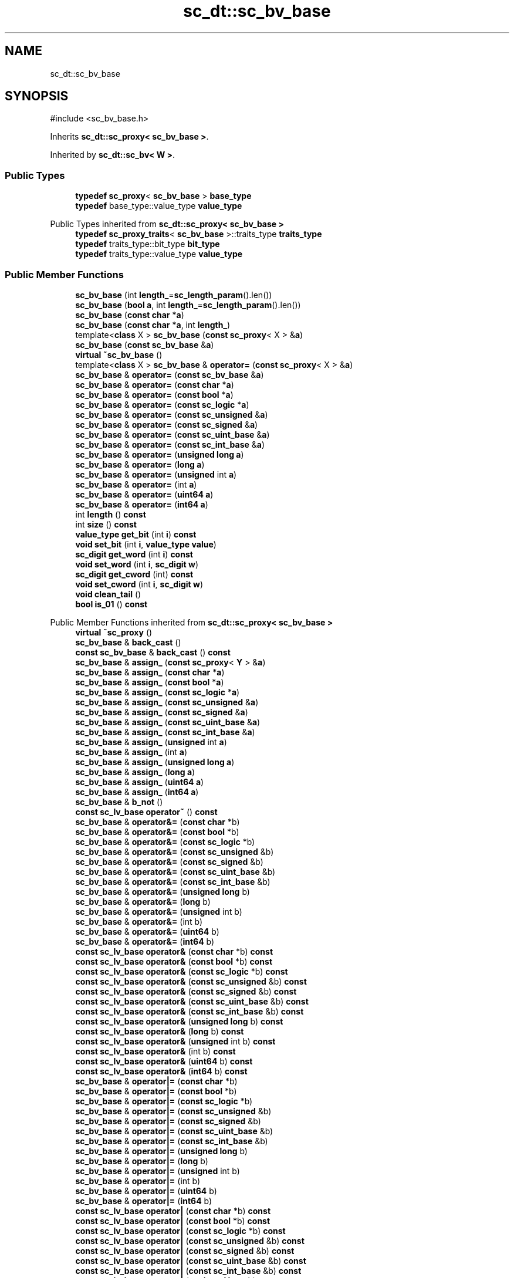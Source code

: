 .TH "sc_dt::sc_bv_base" 3 "VHDL simulator" \" -*- nroff -*-
.ad l
.nh
.SH NAME
sc_dt::sc_bv_base
.SH SYNOPSIS
.br
.PP
.PP
\fR#include <sc_bv_base\&.h>\fP
.PP
Inherits \fBsc_dt::sc_proxy< sc_bv_base >\fP\&.
.PP
Inherited by \fBsc_dt::sc_bv< W >\fP\&.
.SS "Public Types"

.in +1c
.ti -1c
.RI "\fBtypedef\fP \fBsc_proxy\fP< \fBsc_bv_base\fP > \fBbase_type\fP"
.br
.ti -1c
.RI "\fBtypedef\fP base_type::value_type \fBvalue_type\fP"
.br
.in -1c

Public Types inherited from \fBsc_dt::sc_proxy< sc_bv_base >\fP
.in +1c
.ti -1c
.RI "\fBtypedef\fP \fBsc_proxy_traits\fP< \fBsc_bv_base\fP >::traits_type \fBtraits_type\fP"
.br
.ti -1c
.RI "\fBtypedef\fP traits_type::bit_type \fBbit_type\fP"
.br
.ti -1c
.RI "\fBtypedef\fP traits_type::value_type \fBvalue_type\fP"
.br
.in -1c
.SS "Public Member Functions"

.in +1c
.ti -1c
.RI "\fBsc_bv_base\fP (int \fBlength_\fP=\fBsc_length_param\fP()\&.len())"
.br
.ti -1c
.RI "\fBsc_bv_base\fP (\fBbool\fP \fBa\fP, int \fBlength_\fP=\fBsc_length_param\fP()\&.len())"
.br
.ti -1c
.RI "\fBsc_bv_base\fP (\fBconst\fP \fBchar\fP *\fBa\fP)"
.br
.ti -1c
.RI "\fBsc_bv_base\fP (\fBconst\fP \fBchar\fP *\fBa\fP, int \fBlength_\fP)"
.br
.ti -1c
.RI "template<\fBclass\fP X > \fBsc_bv_base\fP (\fBconst\fP \fBsc_proxy\fP< X > &\fBa\fP)"
.br
.ti -1c
.RI "\fBsc_bv_base\fP (\fBconst\fP \fBsc_bv_base\fP &\fBa\fP)"
.br
.ti -1c
.RI "\fBvirtual\fP \fB~sc_bv_base\fP ()"
.br
.ti -1c
.RI "template<\fBclass\fP X > \fBsc_bv_base\fP & \fBoperator=\fP (\fBconst\fP \fBsc_proxy\fP< X > &\fBa\fP)"
.br
.ti -1c
.RI "\fBsc_bv_base\fP & \fBoperator=\fP (\fBconst\fP \fBsc_bv_base\fP &\fBa\fP)"
.br
.ti -1c
.RI "\fBsc_bv_base\fP & \fBoperator=\fP (\fBconst\fP \fBchar\fP *\fBa\fP)"
.br
.ti -1c
.RI "\fBsc_bv_base\fP & \fBoperator=\fP (\fBconst\fP \fBbool\fP *\fBa\fP)"
.br
.ti -1c
.RI "\fBsc_bv_base\fP & \fBoperator=\fP (\fBconst\fP \fBsc_logic\fP *\fBa\fP)"
.br
.ti -1c
.RI "\fBsc_bv_base\fP & \fBoperator=\fP (\fBconst\fP \fBsc_unsigned\fP &\fBa\fP)"
.br
.ti -1c
.RI "\fBsc_bv_base\fP & \fBoperator=\fP (\fBconst\fP \fBsc_signed\fP &\fBa\fP)"
.br
.ti -1c
.RI "\fBsc_bv_base\fP & \fBoperator=\fP (\fBconst\fP \fBsc_uint_base\fP &\fBa\fP)"
.br
.ti -1c
.RI "\fBsc_bv_base\fP & \fBoperator=\fP (\fBconst\fP \fBsc_int_base\fP &\fBa\fP)"
.br
.ti -1c
.RI "\fBsc_bv_base\fP & \fBoperator=\fP (\fBunsigned\fP \fBlong\fP \fBa\fP)"
.br
.ti -1c
.RI "\fBsc_bv_base\fP & \fBoperator=\fP (\fBlong\fP \fBa\fP)"
.br
.ti -1c
.RI "\fBsc_bv_base\fP & \fBoperator=\fP (\fBunsigned\fP int \fBa\fP)"
.br
.ti -1c
.RI "\fBsc_bv_base\fP & \fBoperator=\fP (int \fBa\fP)"
.br
.ti -1c
.RI "\fBsc_bv_base\fP & \fBoperator=\fP (\fBuint64\fP \fBa\fP)"
.br
.ti -1c
.RI "\fBsc_bv_base\fP & \fBoperator=\fP (\fBint64\fP \fBa\fP)"
.br
.ti -1c
.RI "int \fBlength\fP () \fBconst\fP"
.br
.ti -1c
.RI "int \fBsize\fP () \fBconst\fP"
.br
.ti -1c
.RI "\fBvalue_type\fP \fBget_bit\fP (int \fBi\fP) \fBconst\fP"
.br
.ti -1c
.RI "\fBvoid\fP \fBset_bit\fP (int \fBi\fP, \fBvalue_type\fP \fBvalue\fP)"
.br
.ti -1c
.RI "\fBsc_digit\fP \fBget_word\fP (int \fBi\fP) \fBconst\fP"
.br
.ti -1c
.RI "\fBvoid\fP \fBset_word\fP (int \fBi\fP, \fBsc_digit\fP \fBw\fP)"
.br
.ti -1c
.RI "\fBsc_digit\fP \fBget_cword\fP (int) \fBconst\fP"
.br
.ti -1c
.RI "\fBvoid\fP \fBset_cword\fP (int \fBi\fP, \fBsc_digit\fP \fBw\fP)"
.br
.ti -1c
.RI "\fBvoid\fP \fBclean_tail\fP ()"
.br
.ti -1c
.RI "\fBbool\fP \fBis_01\fP () \fBconst\fP"
.br
.in -1c

Public Member Functions inherited from \fBsc_dt::sc_proxy< sc_bv_base >\fP
.in +1c
.ti -1c
.RI "\fBvirtual\fP \fB~sc_proxy\fP ()"
.br
.ti -1c
.RI "\fBsc_bv_base\fP & \fBback_cast\fP ()"
.br
.ti -1c
.RI "\fBconst\fP \fBsc_bv_base\fP & \fBback_cast\fP () \fBconst\fP"
.br
.ti -1c
.RI "\fBsc_bv_base\fP & \fBassign_\fP (\fBconst\fP \fBsc_proxy\fP< \fBY\fP > &\fBa\fP)"
.br
.ti -1c
.RI "\fBsc_bv_base\fP & \fBassign_\fP (\fBconst\fP \fBchar\fP *\fBa\fP)"
.br
.ti -1c
.RI "\fBsc_bv_base\fP & \fBassign_\fP (\fBconst\fP \fBbool\fP *\fBa\fP)"
.br
.ti -1c
.RI "\fBsc_bv_base\fP & \fBassign_\fP (\fBconst\fP \fBsc_logic\fP *\fBa\fP)"
.br
.ti -1c
.RI "\fBsc_bv_base\fP & \fBassign_\fP (\fBconst\fP \fBsc_unsigned\fP &\fBa\fP)"
.br
.ti -1c
.RI "\fBsc_bv_base\fP & \fBassign_\fP (\fBconst\fP \fBsc_signed\fP &\fBa\fP)"
.br
.ti -1c
.RI "\fBsc_bv_base\fP & \fBassign_\fP (\fBconst\fP \fBsc_uint_base\fP &\fBa\fP)"
.br
.ti -1c
.RI "\fBsc_bv_base\fP & \fBassign_\fP (\fBconst\fP \fBsc_int_base\fP &\fBa\fP)"
.br
.ti -1c
.RI "\fBsc_bv_base\fP & \fBassign_\fP (\fBunsigned\fP int \fBa\fP)"
.br
.ti -1c
.RI "\fBsc_bv_base\fP & \fBassign_\fP (int \fBa\fP)"
.br
.ti -1c
.RI "\fBsc_bv_base\fP & \fBassign_\fP (\fBunsigned\fP \fBlong\fP \fBa\fP)"
.br
.ti -1c
.RI "\fBsc_bv_base\fP & \fBassign_\fP (\fBlong\fP \fBa\fP)"
.br
.ti -1c
.RI "\fBsc_bv_base\fP & \fBassign_\fP (\fBuint64\fP \fBa\fP)"
.br
.ti -1c
.RI "\fBsc_bv_base\fP & \fBassign_\fP (\fBint64\fP \fBa\fP)"
.br
.ti -1c
.RI "\fBsc_bv_base\fP & \fBb_not\fP ()"
.br
.ti -1c
.RI "\fBconst\fP \fBsc_lv_base\fP \fBoperator~\fP () \fBconst\fP"
.br
.ti -1c
.RI "\fBsc_bv_base\fP & \fBoperator&=\fP (\fBconst\fP \fBchar\fP *b)"
.br
.ti -1c
.RI "\fBsc_bv_base\fP & \fBoperator&=\fP (\fBconst\fP \fBbool\fP *b)"
.br
.ti -1c
.RI "\fBsc_bv_base\fP & \fBoperator&=\fP (\fBconst\fP \fBsc_logic\fP *b)"
.br
.ti -1c
.RI "\fBsc_bv_base\fP & \fBoperator&=\fP (\fBconst\fP \fBsc_unsigned\fP &b)"
.br
.ti -1c
.RI "\fBsc_bv_base\fP & \fBoperator&=\fP (\fBconst\fP \fBsc_signed\fP &b)"
.br
.ti -1c
.RI "\fBsc_bv_base\fP & \fBoperator&=\fP (\fBconst\fP \fBsc_uint_base\fP &b)"
.br
.ti -1c
.RI "\fBsc_bv_base\fP & \fBoperator&=\fP (\fBconst\fP \fBsc_int_base\fP &b)"
.br
.ti -1c
.RI "\fBsc_bv_base\fP & \fBoperator&=\fP (\fBunsigned\fP \fBlong\fP b)"
.br
.ti -1c
.RI "\fBsc_bv_base\fP & \fBoperator&=\fP (\fBlong\fP b)"
.br
.ti -1c
.RI "\fBsc_bv_base\fP & \fBoperator&=\fP (\fBunsigned\fP int b)"
.br
.ti -1c
.RI "\fBsc_bv_base\fP & \fBoperator&=\fP (int b)"
.br
.ti -1c
.RI "\fBsc_bv_base\fP & \fBoperator&=\fP (\fBuint64\fP b)"
.br
.ti -1c
.RI "\fBsc_bv_base\fP & \fBoperator&=\fP (\fBint64\fP b)"
.br
.ti -1c
.RI "\fBconst\fP \fBsc_lv_base\fP \fBoperator&\fP (\fBconst\fP \fBchar\fP *b) \fBconst\fP"
.br
.ti -1c
.RI "\fBconst\fP \fBsc_lv_base\fP \fBoperator&\fP (\fBconst\fP \fBbool\fP *b) \fBconst\fP"
.br
.ti -1c
.RI "\fBconst\fP \fBsc_lv_base\fP \fBoperator&\fP (\fBconst\fP \fBsc_logic\fP *b) \fBconst\fP"
.br
.ti -1c
.RI "\fBconst\fP \fBsc_lv_base\fP \fBoperator&\fP (\fBconst\fP \fBsc_unsigned\fP &b) \fBconst\fP"
.br
.ti -1c
.RI "\fBconst\fP \fBsc_lv_base\fP \fBoperator&\fP (\fBconst\fP \fBsc_signed\fP &b) \fBconst\fP"
.br
.ti -1c
.RI "\fBconst\fP \fBsc_lv_base\fP \fBoperator&\fP (\fBconst\fP \fBsc_uint_base\fP &b) \fBconst\fP"
.br
.ti -1c
.RI "\fBconst\fP \fBsc_lv_base\fP \fBoperator&\fP (\fBconst\fP \fBsc_int_base\fP &b) \fBconst\fP"
.br
.ti -1c
.RI "\fBconst\fP \fBsc_lv_base\fP \fBoperator&\fP (\fBunsigned\fP \fBlong\fP b) \fBconst\fP"
.br
.ti -1c
.RI "\fBconst\fP \fBsc_lv_base\fP \fBoperator&\fP (\fBlong\fP b) \fBconst\fP"
.br
.ti -1c
.RI "\fBconst\fP \fBsc_lv_base\fP \fBoperator&\fP (\fBunsigned\fP int b) \fBconst\fP"
.br
.ti -1c
.RI "\fBconst\fP \fBsc_lv_base\fP \fBoperator&\fP (int b) \fBconst\fP"
.br
.ti -1c
.RI "\fBconst\fP \fBsc_lv_base\fP \fBoperator&\fP (\fBuint64\fP b) \fBconst\fP"
.br
.ti -1c
.RI "\fBconst\fP \fBsc_lv_base\fP \fBoperator&\fP (\fBint64\fP b) \fBconst\fP"
.br
.ti -1c
.RI "\fBsc_bv_base\fP & \fBoperator|=\fP (\fBconst\fP \fBchar\fP *b)"
.br
.ti -1c
.RI "\fBsc_bv_base\fP & \fBoperator|=\fP (\fBconst\fP \fBbool\fP *b)"
.br
.ti -1c
.RI "\fBsc_bv_base\fP & \fBoperator|=\fP (\fBconst\fP \fBsc_logic\fP *b)"
.br
.ti -1c
.RI "\fBsc_bv_base\fP & \fBoperator|=\fP (\fBconst\fP \fBsc_unsigned\fP &b)"
.br
.ti -1c
.RI "\fBsc_bv_base\fP & \fBoperator|=\fP (\fBconst\fP \fBsc_signed\fP &b)"
.br
.ti -1c
.RI "\fBsc_bv_base\fP & \fBoperator|=\fP (\fBconst\fP \fBsc_uint_base\fP &b)"
.br
.ti -1c
.RI "\fBsc_bv_base\fP & \fBoperator|=\fP (\fBconst\fP \fBsc_int_base\fP &b)"
.br
.ti -1c
.RI "\fBsc_bv_base\fP & \fBoperator|=\fP (\fBunsigned\fP \fBlong\fP b)"
.br
.ti -1c
.RI "\fBsc_bv_base\fP & \fBoperator|=\fP (\fBlong\fP b)"
.br
.ti -1c
.RI "\fBsc_bv_base\fP & \fBoperator|=\fP (\fBunsigned\fP int b)"
.br
.ti -1c
.RI "\fBsc_bv_base\fP & \fBoperator|=\fP (int b)"
.br
.ti -1c
.RI "\fBsc_bv_base\fP & \fBoperator|=\fP (\fBuint64\fP b)"
.br
.ti -1c
.RI "\fBsc_bv_base\fP & \fBoperator|=\fP (\fBint64\fP b)"
.br
.ti -1c
.RI "\fBconst\fP \fBsc_lv_base\fP \fBoperator|\fP (\fBconst\fP \fBchar\fP *b) \fBconst\fP"
.br
.ti -1c
.RI "\fBconst\fP \fBsc_lv_base\fP \fBoperator|\fP (\fBconst\fP \fBbool\fP *b) \fBconst\fP"
.br
.ti -1c
.RI "\fBconst\fP \fBsc_lv_base\fP \fBoperator|\fP (\fBconst\fP \fBsc_logic\fP *b) \fBconst\fP"
.br
.ti -1c
.RI "\fBconst\fP \fBsc_lv_base\fP \fBoperator|\fP (\fBconst\fP \fBsc_unsigned\fP &b) \fBconst\fP"
.br
.ti -1c
.RI "\fBconst\fP \fBsc_lv_base\fP \fBoperator|\fP (\fBconst\fP \fBsc_signed\fP &b) \fBconst\fP"
.br
.ti -1c
.RI "\fBconst\fP \fBsc_lv_base\fP \fBoperator|\fP (\fBconst\fP \fBsc_uint_base\fP &b) \fBconst\fP"
.br
.ti -1c
.RI "\fBconst\fP \fBsc_lv_base\fP \fBoperator|\fP (\fBconst\fP \fBsc_int_base\fP &b) \fBconst\fP"
.br
.ti -1c
.RI "\fBconst\fP \fBsc_lv_base\fP \fBoperator|\fP (\fBunsigned\fP \fBlong\fP b) \fBconst\fP"
.br
.ti -1c
.RI "\fBconst\fP \fBsc_lv_base\fP \fBoperator|\fP (\fBlong\fP b) \fBconst\fP"
.br
.ti -1c
.RI "\fBconst\fP \fBsc_lv_base\fP \fBoperator|\fP (\fBunsigned\fP int b) \fBconst\fP"
.br
.ti -1c
.RI "\fBconst\fP \fBsc_lv_base\fP \fBoperator|\fP (int b) \fBconst\fP"
.br
.ti -1c
.RI "\fBconst\fP \fBsc_lv_base\fP \fBoperator|\fP (\fBuint64\fP b) \fBconst\fP"
.br
.ti -1c
.RI "\fBconst\fP \fBsc_lv_base\fP \fBoperator|\fP (\fBint64\fP b) \fBconst\fP"
.br
.ti -1c
.RI "\fBsc_bv_base\fP & \fBoperator^=\fP (\fBconst\fP \fBchar\fP *b)"
.br
.ti -1c
.RI "\fBsc_bv_base\fP & \fBoperator^=\fP (\fBconst\fP \fBbool\fP *b)"
.br
.ti -1c
.RI "\fBsc_bv_base\fP & \fBoperator^=\fP (\fBconst\fP \fBsc_logic\fP *b)"
.br
.ti -1c
.RI "\fBsc_bv_base\fP & \fBoperator^=\fP (\fBconst\fP \fBsc_unsigned\fP &b)"
.br
.ti -1c
.RI "\fBsc_bv_base\fP & \fBoperator^=\fP (\fBconst\fP \fBsc_signed\fP &b)"
.br
.ti -1c
.RI "\fBsc_bv_base\fP & \fBoperator^=\fP (\fBconst\fP \fBsc_uint_base\fP &b)"
.br
.ti -1c
.RI "\fBsc_bv_base\fP & \fBoperator^=\fP (\fBconst\fP \fBsc_int_base\fP &b)"
.br
.ti -1c
.RI "\fBsc_bv_base\fP & \fBoperator^=\fP (\fBunsigned\fP \fBlong\fP b)"
.br
.ti -1c
.RI "\fBsc_bv_base\fP & \fBoperator^=\fP (\fBlong\fP b)"
.br
.ti -1c
.RI "\fBsc_bv_base\fP & \fBoperator^=\fP (\fBunsigned\fP int b)"
.br
.ti -1c
.RI "\fBsc_bv_base\fP & \fBoperator^=\fP (int b)"
.br
.ti -1c
.RI "\fBsc_bv_base\fP & \fBoperator^=\fP (\fBuint64\fP b)"
.br
.ti -1c
.RI "\fBsc_bv_base\fP & \fBoperator^=\fP (\fBint64\fP b)"
.br
.ti -1c
.RI "\fBconst\fP \fBsc_lv_base\fP \fBoperator^\fP (\fBconst\fP \fBchar\fP *b) \fBconst\fP"
.br
.ti -1c
.RI "\fBconst\fP \fBsc_lv_base\fP \fBoperator^\fP (\fBconst\fP \fBbool\fP *b) \fBconst\fP"
.br
.ti -1c
.RI "\fBconst\fP \fBsc_lv_base\fP \fBoperator^\fP (\fBconst\fP \fBsc_logic\fP *b) \fBconst\fP"
.br
.ti -1c
.RI "\fBconst\fP \fBsc_lv_base\fP \fBoperator^\fP (\fBconst\fP \fBsc_unsigned\fP &b) \fBconst\fP"
.br
.ti -1c
.RI "\fBconst\fP \fBsc_lv_base\fP \fBoperator^\fP (\fBconst\fP \fBsc_signed\fP &b) \fBconst\fP"
.br
.ti -1c
.RI "\fBconst\fP \fBsc_lv_base\fP \fBoperator^\fP (\fBconst\fP \fBsc_uint_base\fP &b) \fBconst\fP"
.br
.ti -1c
.RI "\fBconst\fP \fBsc_lv_base\fP \fBoperator^\fP (\fBconst\fP \fBsc_int_base\fP &b) \fBconst\fP"
.br
.ti -1c
.RI "\fBconst\fP \fBsc_lv_base\fP \fBoperator^\fP (\fBunsigned\fP \fBlong\fP b) \fBconst\fP"
.br
.ti -1c
.RI "\fBconst\fP \fBsc_lv_base\fP \fBoperator^\fP (\fBlong\fP b) \fBconst\fP"
.br
.ti -1c
.RI "\fBconst\fP \fBsc_lv_base\fP \fBoperator^\fP (\fBunsigned\fP int b) \fBconst\fP"
.br
.ti -1c
.RI "\fBconst\fP \fBsc_lv_base\fP \fBoperator^\fP (int b) \fBconst\fP"
.br
.ti -1c
.RI "\fBconst\fP \fBsc_lv_base\fP \fBoperator^\fP (\fBuint64\fP b) \fBconst\fP"
.br
.ti -1c
.RI "\fBconst\fP \fBsc_lv_base\fP \fBoperator^\fP (\fBint64\fP b) \fBconst\fP"
.br
.ti -1c
.RI "\fBsc_bv_base\fP & \fBoperator<<=\fP (int \fBn\fP)"
.br
.ti -1c
.RI "\fBconst\fP \fBsc_lv_base\fP \fBoperator<<\fP (int \fBn\fP) \fBconst\fP"
.br
.ti -1c
.RI "\fBsc_bv_base\fP & \fBoperator>>=\fP (int \fBn\fP)"
.br
.ti -1c
.RI "\fBconst\fP \fBsc_lv_base\fP \fBoperator>>\fP (int \fBn\fP) \fBconst\fP"
.br
.ti -1c
.RI "\fBsc_bv_base\fP & \fBlrotate\fP (int \fBn\fP)"
.br
.ti -1c
.RI "\fBsc_bv_base\fP & \fBrrotate\fP (int \fBn\fP)"
.br
.ti -1c
.RI "\fBsc_bv_base\fP & \fBreverse\fP ()"
.br
.ti -1c
.RI "\fBsc_bitref\fP< \fBsc_bv_base\fP > \fBoperator[]\fP (int \fBi\fP)"
.br
.ti -1c
.RI "\fBsc_bitref_r\fP< \fBsc_bv_base\fP > \fBoperator[]\fP (int \fBi\fP) \fBconst\fP"
.br
.ti -1c
.RI "\fBsc_bitref\fP< \fBsc_bv_base\fP > \fBbit\fP (int \fBi\fP)"
.br
.ti -1c
.RI "\fBsc_bitref_r\fP< \fBsc_bv_base\fP > \fBbit\fP (int \fBi\fP) \fBconst\fP"
.br
.ti -1c
.RI "\fBsc_subref\fP< \fBsc_bv_base\fP > \fBoperator()\fP (int \fBhi\fP, int \fBlo\fP)"
.br
.ti -1c
.RI "\fBsc_subref_r\fP< \fBsc_bv_base\fP > \fBoperator()\fP (int \fBhi\fP, int \fBlo\fP) \fBconst\fP"
.br
.ti -1c
.RI "\fBsc_subref\fP< \fBsc_bv_base\fP > \fBrange\fP (int \fBhi\fP, int \fBlo\fP)"
.br
.ti -1c
.RI "\fBsc_subref_r\fP< \fBsc_bv_base\fP > \fBrange\fP (int \fBhi\fP, int \fBlo\fP) \fBconst\fP"
.br
.ti -1c
.RI "\fBvalue_type\fP \fBand_reduce\fP () \fBconst\fP"
.br
.ti -1c
.RI "\fBvalue_type\fP \fBnand_reduce\fP () \fBconst\fP"
.br
.ti -1c
.RI "\fBvalue_type\fP \fBor_reduce\fP () \fBconst\fP"
.br
.ti -1c
.RI "\fBvalue_type\fP \fBnor_reduce\fP () \fBconst\fP"
.br
.ti -1c
.RI "\fBvalue_type\fP \fBxor_reduce\fP () \fBconst\fP"
.br
.ti -1c
.RI "\fBvalue_type\fP \fBxnor_reduce\fP () \fBconst\fP"
.br
.ti -1c
.RI "\fBbool\fP \fBoperator==\fP (\fBconst\fP \fBchar\fP *b) \fBconst\fP"
.br
.ti -1c
.RI "\fBbool\fP \fBoperator==\fP (\fBconst\fP \fBbool\fP *b) \fBconst\fP"
.br
.ti -1c
.RI "\fBbool\fP \fBoperator==\fP (\fBconst\fP \fBsc_logic\fP *b) \fBconst\fP"
.br
.ti -1c
.RI "\fBbool\fP \fBoperator==\fP (\fBconst\fP \fBsc_unsigned\fP &b) \fBconst\fP"
.br
.ti -1c
.RI "\fBbool\fP \fBoperator==\fP (\fBconst\fP \fBsc_signed\fP &b) \fBconst\fP"
.br
.ti -1c
.RI "\fBbool\fP \fBoperator==\fP (\fBconst\fP \fBsc_uint_base\fP &b) \fBconst\fP"
.br
.ti -1c
.RI "\fBbool\fP \fBoperator==\fP (\fBconst\fP \fBsc_int_base\fP &b) \fBconst\fP"
.br
.ti -1c
.RI "\fBbool\fP \fBoperator==\fP (\fBunsigned\fP \fBlong\fP b) \fBconst\fP"
.br
.ti -1c
.RI "\fBbool\fP \fBoperator==\fP (\fBlong\fP b) \fBconst\fP"
.br
.ti -1c
.RI "\fBbool\fP \fBoperator==\fP (\fBunsigned\fP int b) \fBconst\fP"
.br
.ti -1c
.RI "\fBbool\fP \fBoperator==\fP (int b) \fBconst\fP"
.br
.ti -1c
.RI "\fBbool\fP \fBoperator==\fP (\fBuint64\fP b) \fBconst\fP"
.br
.ti -1c
.RI "\fBbool\fP \fBoperator==\fP (\fBint64\fP b) \fBconst\fP"
.br
.ti -1c
.RI "\fBconst\fP std::string \fBto_string\fP () \fBconst\fP"
.br
.ti -1c
.RI "\fBconst\fP std::string \fBto_string\fP (\fBsc_numrep\fP) \fBconst\fP"
.br
.ti -1c
.RI "\fBconst\fP std::string \fBto_string\fP (\fBsc_numrep\fP, \fBbool\fP) \fBconst\fP"
.br
.ti -1c
.RI "\fBint64\fP \fBto_int64\fP () \fBconst\fP"
.br
.ti -1c
.RI "\fBuint64\fP \fBto_uint64\fP () \fBconst\fP"
.br
.ti -1c
.RI "int \fBto_int\fP () \fBconst\fP"
.br
.ti -1c
.RI "\fBunsigned\fP int \fBto_uint\fP () \fBconst\fP"
.br
.ti -1c
.RI "\fBlong\fP \fBto_long\fP () \fBconst\fP"
.br
.ti -1c
.RI "\fBunsigned\fP \fBlong\fP \fBto_ulong\fP () \fBconst\fP"
.br
.ti -1c
.RI "\fBvoid\fP \fBprint\fP (::std::ostream &\fBos\fP=::std::cout) \fBconst\fP"
.br
.ti -1c
.RI "\fBvoid\fP \fBscan\fP (::std::istream &\fBis\fP=::std::cin)"
.br
.in -1c
.SS "Protected Attributes"

.in +1c
.ti -1c
.RI "int \fBm_len\fP"
.br
.ti -1c
.RI "int \fBm_size\fP"
.br
.ti -1c
.RI "\fBsc_digit\fP * \fBm_data\fP"
.br
.in -1c
.SS "Private Member Functions"

.in +1c
.ti -1c
.RI "\fBvoid\fP \fBinit\fP (int \fBlength_\fP, \fBbool\fP \fBinit_value\fP=\fBfalse\fP)"
.br
.ti -1c
.RI "\fBvoid\fP \fBassign_from_string\fP (\fBconst\fP std::string &)"
.br
.in -1c
.SS "Friends"

.in +1c
.ti -1c
.RI "\fBclass\fP \fBsc_lv_base\fP"
.br
.in -1c
.SS "Additional Inherited Members"


Protected Member Functions inherited from \fBsc_dt::sc_proxy< sc_bv_base >\fP
.in +1c
.ti -1c
.RI "\fBvoid\fP \fBcheck_bounds\fP (int \fBn\fP) \fBconst\fP"
.br
.ti -1c
.RI "\fBvoid\fP \fBcheck_wbounds\fP (int \fBn\fP) \fBconst\fP"
.br
.ti -1c
.RI "\fBsc_digit\fP \fBto_anything_unsigned\fP () \fBconst\fP"
.br
.ti -1c
.RI "\fBint64\fP \fBto_anything_signed\fP () \fBconst\fP"
.br
.in -1c
.SH "Member Typedef Documentation"
.PP 
.SS "\fBtypedef\fP \fBsc_proxy\fP<\fBsc_bv_base\fP> \fBsc_dt::sc_bv_base::base_type\fP"

.SS "\fBtypedef\fP base_type::value_type \fBsc_dt::sc_bv_base::value_type\fP"

.SH "Constructor & Destructor Documentation"
.PP 
.SS "sc_dt::sc_bv_base::sc_bv_base (int length_ = \fR\fBsc_length_param\fP()\&.len()\fP)\fR [inline]\fP, \fR [explicit]\fP"

.SS "sc_dt::sc_bv_base::sc_bv_base (\fBbool\fP a, int length_ = \fR\fBsc_length_param\fP()\&.len()\fP)\fR [inline]\fP, \fR [explicit]\fP"

.SS "sc_dt::sc_bv_base::sc_bv_base (\fBconst\fP \fBchar\fP * a)"

.SS "sc_dt::sc_bv_base::sc_bv_base (\fBconst\fP \fBchar\fP * a, int length_)"

.SS "template<\fBclass\fP X > sc_dt::sc_bv_base::sc_bv_base (\fBconst\fP \fBsc_proxy\fP< X > & a)\fR [inline]\fP"

.SS "sc_dt::sc_bv_base::sc_bv_base (\fBconst\fP \fBsc_bv_base\fP & a)"

.SS "\fBvirtual\fP sc_dt::sc_bv_base::~sc_bv_base ()\fR [inline]\fP, \fR [virtual]\fP"

.SH "Member Function Documentation"
.PP 
.SS "\fBvoid\fP sc_dt::sc_bv_base::assign_from_string (\fBconst\fP std::string &)\fR [private]\fP"

.SS "\fBvoid\fP sc_dt::sc_bv_base::clean_tail ()\fR [inline]\fP"

.SS "\fBsc_bv_base::value_type\fP sc_dt::sc_bv_base::get_bit (int i) const\fR [inline]\fP"

.SS "\fBsc_digit\fP sc_dt::sc_bv_base::get_cword (int) const\fR [inline]\fP"

.SS "\fBsc_digit\fP sc_dt::sc_bv_base::get_word (int i) const\fR [inline]\fP"

.SS "\fBvoid\fP sc_dt::sc_bv_base::init (int length_, \fBbool\fP init_value = \fR\fBfalse\fP\fP)\fR [private]\fP"

.SS "\fBbool\fP sc_dt::sc_bv_base::is_01 () const\fR [inline]\fP"

.SS "int sc_dt::sc_bv_base::length () const\fR [inline]\fP"

.SS "\fBsc_bv_base\fP & sc_dt::sc_bv_base::operator= (\fBconst\fP \fBbool\fP * a)\fR [inline]\fP"

.SS "\fBsc_bv_base\fP & sc_dt::sc_bv_base::operator= (\fBconst\fP \fBchar\fP * a)"

.SS "\fBsc_bv_base\fP & sc_dt::sc_bv_base::operator= (\fBconst\fP \fBsc_bv_base\fP & a)\fR [inline]\fP"

.SS "\fBsc_bv_base\fP & sc_dt::sc_bv_base::operator= (\fBconst\fP \fBsc_int_base\fP & a)\fR [inline]\fP"

.SS "\fBsc_bv_base\fP & sc_dt::sc_bv_base::operator= (\fBconst\fP \fBsc_logic\fP * a)\fR [inline]\fP"

.SS "template<\fBclass\fP X > \fBsc_bv_base\fP & sc_dt::sc_bv_base::operator= (\fBconst\fP \fBsc_proxy\fP< X > & a)\fR [inline]\fP"

.SS "\fBsc_bv_base\fP & sc_dt::sc_bv_base::operator= (\fBconst\fP \fBsc_signed\fP & a)\fR [inline]\fP"

.SS "\fBsc_bv_base\fP & sc_dt::sc_bv_base::operator= (\fBconst\fP \fBsc_uint_base\fP & a)\fR [inline]\fP"

.SS "\fBsc_bv_base\fP & sc_dt::sc_bv_base::operator= (\fBconst\fP \fBsc_unsigned\fP & a)\fR [inline]\fP"

.SS "\fBsc_bv_base\fP & sc_dt::sc_bv_base::operator= (int a)\fR [inline]\fP"

.SS "\fBsc_bv_base\fP & sc_dt::sc_bv_base::operator= (\fBint64\fP a)\fR [inline]\fP"

.SS "\fBsc_bv_base\fP & sc_dt::sc_bv_base::operator= (\fBlong\fP a)\fR [inline]\fP"

.SS "\fBsc_bv_base\fP & sc_dt::sc_bv_base::operator= (\fBuint64\fP a)\fR [inline]\fP"

.SS "\fBsc_bv_base\fP & sc_dt::sc_bv_base::operator= (\fBunsigned\fP int a)\fR [inline]\fP"

.SS "\fBsc_bv_base\fP & sc_dt::sc_bv_base::operator= (\fBunsigned\fP \fBlong\fP a)\fR [inline]\fP"

.SS "\fBvoid\fP sc_dt::sc_bv_base::set_bit (int i, \fBvalue_type\fP value)\fR [inline]\fP"

.SS "\fBvoid\fP sc_dt::sc_bv_base::set_cword (int i, \fBsc_digit\fP w)\fR [inline]\fP"

.SS "\fBvoid\fP sc_dt::sc_bv_base::set_word (int i, \fBsc_digit\fP w)\fR [inline]\fP"

.SS "int sc_dt::sc_bv_base::size () const\fR [inline]\fP"

.SH "Friends And Related Symbol Documentation"
.PP 
.SS "\fBfriend\fP \fBclass\fP \fBsc_lv_base\fP\fR [friend]\fP"

.SH "Member Data Documentation"
.PP 
.SS "\fBsc_digit\fP* sc_dt::sc_bv_base::m_data\fR [protected]\fP"

.SS "int sc_dt::sc_bv_base::m_len\fR [protected]\fP"

.SS "int sc_dt::sc_bv_base::m_size\fR [protected]\fP"


.SH "Author"
.PP 
Generated automatically by Doxygen for VHDL simulator from the source code\&.
